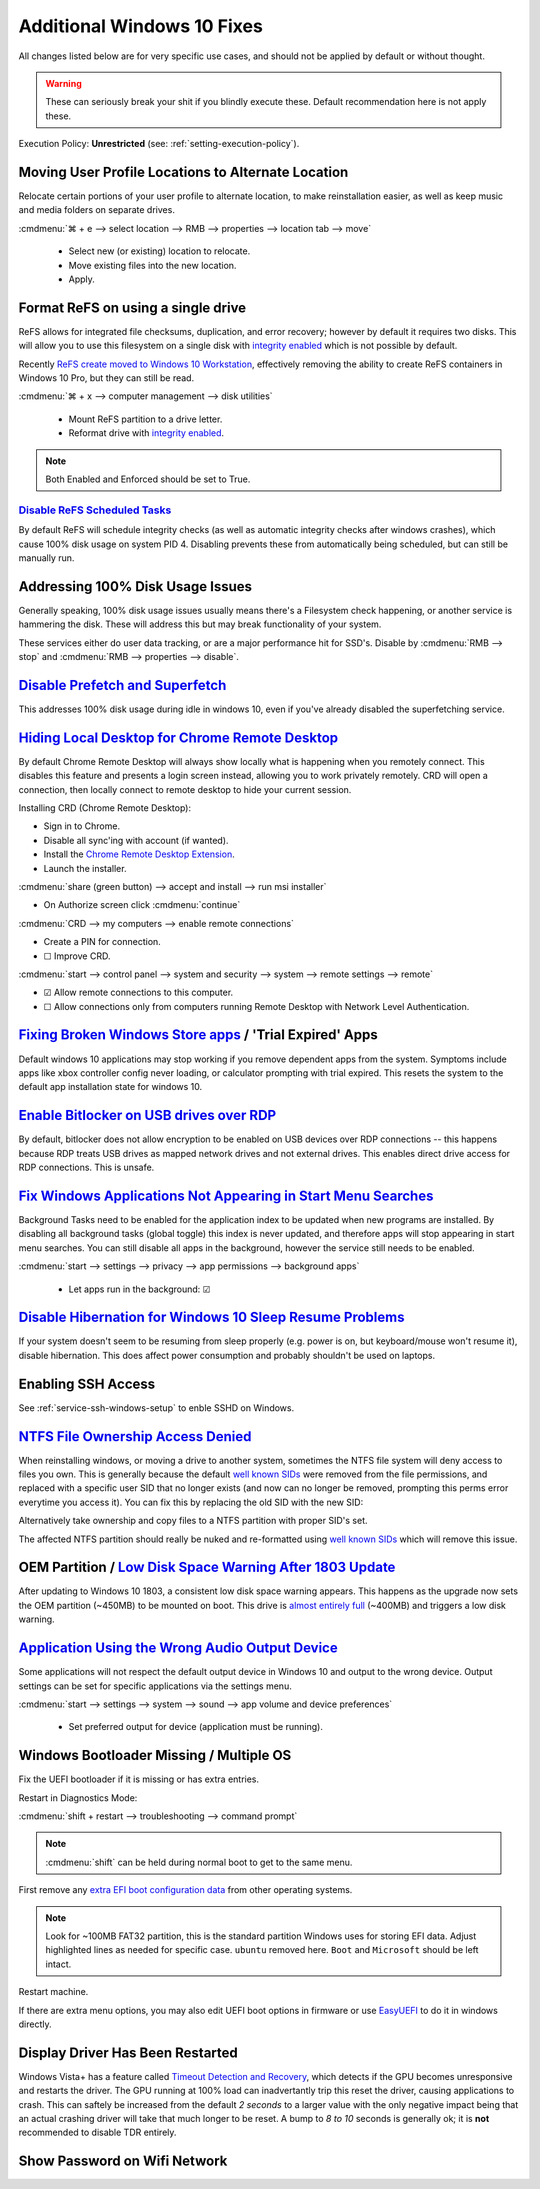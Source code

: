 .. _additional-windows-10-fixes:

Additional Windows 10 Fixes
###########################
All changes listed below are for very specific use cases, and should not be
applied by default or without thought.

.. warning::
  These can seriously break your shit if you blindly execute these. Default
  recommendation here is not apply these.

Execution Policy: **Unrestricted** (see: :ref:`setting-execution-policy`).

Moving User Profile Locations to Alternate Location
***************************************************
Relocate certain portions of your user profile to alternate location, to make
reinstallation easier, as well as keep music and media folders on separate
drives.

:cmdmenu:`⌘ + e --> select location --> RMB --> properties --> location tab --> move`

   * Select new (or existing) location to relocate.
   * Move existing files into the new location.
   * Apply.

Format ReFS on using a single drive
***********************************
ReFS allows for integrated file checksums, duplication, and error recovery;
however by default it requires two disks. This will allow you to use this
filesystem on a single disk with `integrity enabled`_ which is not possible by
default.

Recently `ReFS create moved to Windows 10 Workstation`_, effectively removing
the ability to create ReFS containers in Windows 10 Pro, but they can still be
read.

.. wregedit:: REFS single drive regedit
  :key_title: HKEY_LOCAL_MACHINE\SYSTEM\CurrentControlSet\Control\MiniNT
  :names:     AllowRefsFormatOverNonmirrorVolume
  :types:     DWORD
  :data:      1
  :admin:
  :no_section:
  :no_caption:

    Reboot to enable changes.

.. code-block:: powershell
  :caption: Setup disk for ReFS (powershell as admin).

  diskpart
  list disk
  select disk [#]
  clean
  create partition primary
  format fs=refs quick

:cmdmenu:`⌘ + x --> computer management --> disk utilities`

   * Mount ReFS partition to a drive letter.
   * Reformat drive with `integrity enabled`_.

.. code-block:: powershell
  :caption: Format Single Drive with Integrity Enabled & Verify with Test File
            (powershell as admin).

  format X: /fs:refs /i:enabled /q
  echo $null >> X:\test
  Get-Item X:\test | Get-FileIntegrity

.. note::
  Both Enabled and Enforced should be set to True.

`Disable ReFS Scheduled Tasks`_
===============================
By default ReFS will schedule integrity checks (as well as automatic integrity
checks after windows crashes), which cause 100% disk usage on system PID 4.
Disabling prevents these from automatically being scheduled, but can still be
manually run.

.. wtschedule:: Disable REFS scheduled tasks task
  :key_title:   Microsoft --> Windows --> Data Integrity Scan
  :option:      Data Integrity Scan,
                Data Integrity Scan for Crash Recovery
  :setting:     Disabled,
                Disabled
  :no_section:
  :no_caption:

Addressing 100% Disk Usage Issues
*********************************
Generally speaking, 100% disk usage issues usually means there's a Filesystem
check happening, or another service is hammering the disk. These will address
this but may break functionality of your system.

These services either do user data tracking, or are a major performance hit for
SSD's. Disable by :cmdmenu:`RMB --> stop` and
:cmdmenu:`RMB --> properties --> disable`.

.. wservice:: Disable search service
  :key_title: Windows Search --> General
  :option:    Startup type,
              Service status
  :setting:   Disabled,
              Stopped
  :no_section:

    See `SSD activity issue`_.

.. wservice:: Disable superfetch service
  :key_title: Windows Search --> General
  :option:    Startup type,
              Service status
  :setting:   Disabled,
              Stopped
  :no_section:
  :no_launch:

    See `100% CPU usage issue`_ and `System & Compressed Memory Service issue`_.

`Disable Prefetch and Superfetch`_
**********************************
This addresses 100% disk usage during idle in windows 10, even if you've already
disabled the superfetching service.

.. wregedit:: Disable prefetch and superfetch regedit
  :key_title: HKEY_LOCAL_MACHINE\SYSTEM\CurrentControlSet\Control\
              Session Manager\Memory Management\PrefetchParameters
  :names:     EnablePrefetcher,
              EnableSuperfetcher
  :types:     DWORD,
              DWORD
  :data:      0,
              0
  :admin:
  :no_section:
  :no_caption:

.. _hiding-local-desktop-crd:

`Hiding Local Desktop for Chrome Remote Desktop`_
*************************************************
By default Chrome Remote Desktop will always show locally what is happening when
you remotely connect. This disables this feature and presents a login screen
instead, allowing you to work privately remotely. CRD will open a connection,
then locally connect to remote desktop to hide your current session.

Installing CRD (Chrome Remote Desktop):

* Sign in to Chrome.
* Disable all sync'ing with account (if wanted).
* Install the `Chrome Remote Desktop Extension`_.
* Launch the installer.

:cmdmenu:`share (green button) --> accept and install --> run msi installer`

* On Authorize screen click :cmdmenu:`continue`

:cmdmenu:`CRD --> my computers --> enable remote connections`

* Create a PIN for connection.
* ☐ Improve CRD.

.. wregedit:: Enable remote access curtain for CRD regedit
  :key_title: HKEY_LOCAL_MACHINE\Software\Policies\Google\Chrome
  :names:     RemoteAccessHostRequireCurtain
  :types:     DWORD
  :data:      1
  :admin:
  :no_section:
  :no_caption:

.. wregedit:: Enable RDP security regedit
  :key_title: HKEY_LOCAL_MACHINE\SYSTEM\CurrentControlSet\Control\
              Terminal Server\WinStations\RDP-Tcp
  :names:     SecurityLayer
  :types:     DWORD
  :data:      1
  :admin:
  :no_section:
  :no_caption:
  :no_launch:

:cmdmenu:`start --> control panel --> system and security --> system --> remote settings --> remote`

* ☑ Allow remote connections to this computer.
* ☐ Allow connections only from computers running Remote Desktop with Network
  Level Authentication.

.. wfirewall:: Block inbound rdp connections firewall
  :key_title: Advanced Settings --> Inbound Rules
  :option:    Remote Desktop - Shadow (TCP-in),
              Remote Desktop - User Mode (TCP-in),
              Remote Desktop - User Mode (UDP-in)
  :setting:   Block,
              Block,
              Block
  :admin:
  :no_section:
  :no_caption:

    `See block inbound RDP connections with Windows Firewall`_.

`Fixing Broken Windows Store apps`_ / 'Trial Expired' Apps
**********************************************************
Default windows 10 applications may stop working if you remove dependent apps
from the system. Symptoms include apps like xbox controller config never
loading, or calculator prompting with trial expired. This resets the system to
the default app installation state for windows 10.

.. code-block:: powershell
  :caption: Reinstall default Windows applications (powershell as admin).

  Get-AppXPackage -AllUsers | Foreach {Add-AppxPackage -DisableDevelopmentMode -Register "$($_.InstallLocation)\AppXManifest.xml"}

`Enable Bitlocker on USB drives over RDP`_
******************************************
By default, bitlocker does not allow encryption to be enabled on USB devices
over RDP connections -- this happens because RDP treats USB drives as mapped
network drives and not external drives. This enables direct drive access for RDP
connections. This is unsafe.

.. wgpolicy:: Enable bitlocker on usb drives over rdp policy
  :key_title: Computer Configuration -->
              Administrative Templates -->
              System -->
              Removable Storage Access
  :option:    All Removable Storage: Allow direct access in remote sessions
  :setting:   Enabled
  :no_section:
  :no_caption:

.. _windows-background-apps:

`Fix Windows Applications Not Appearing in Start Menu Searches`_
****************************************************************
Background Tasks need to be enabled for the application index to be updated when
new programs are installed. By disabling all background tasks (global toggle)
this index is never updated, and therefore apps will stop appearing in start
menu searches. You can still disable all apps in the background, however the
service still needs to be enabled.

:cmdmenu:`start --> settings --> privacy --> app permissions --> background apps`

   * Let apps run in the background: ☑

`Disable Hibernation for Windows 10 Sleep Resume Problems`_
***********************************************************
If your system doesn't seem to be resuming from sleep properly (e.g. power is
on, but keyboard/mouse won't resume it), disable hibernation. This does affect
power consumption and probably shouldn't be used on laptops.

.. code-block:: powershell
  :caption: Disable hibernation (powershell as admin).

  powercfg /h off

Enabling SSH Access
*******************
See :ref:`service-ssh-windows-setup` to enble SSHD on Windows.

`NTFS File Ownership Access Denied`_
************************************
When reinstalling windows, or moving a drive to another system, sometimes the
NTFS file system will deny access to files you own. This is generally because
the default `well known SIDs`_ were removed from the file permissions, and
replaced with a specific user SID that no longer exists (and now can no longer
be removed, prompting this perms error everytime you access it). You can fix
this by replacing the old SID with the new SID:

.. code-block:: powershell
  :caption: Replace old SID with current system SID (powershell as admin).

  setacl.exe -on C:\ -ot file -actn trustee -trst "n1:S-old-501;n2:S-new-501;ta:repltrst" -rec cont

Alternatively take ownership and copy files to a NTFS partition with proper
SID's set.

The affected NTFS partition should really be nuked and re-formatted using
`well known SIDs`_ which will remove this issue.

OEM Partition / `Low Disk Space Warning After 1803 Update`_
***********************************************************
After updating to Windows 10 1803, a consistent low disk space warning appears.
This happens as the upgrade now sets the OEM partition (~450MB) to be mounted on
boot. This drive is `almost entirely full`_ (~400MB) and triggers a low disk
warning.

.. code-block:: powershell
  :caption: Unmount OEM partition from drive (powershell as admin).

  mountvol {OEM PARTITION DRIVE}: /d

.. wregedit:: Disable disk space warning checks for partition regedit
  :key_title: HKEY_CURRENT_USER\SOFTWARE\Microsoft\Windows\CurrentVersion\
              Policies\Explorer
  :names:     NoLowDiskSpaceChecks
  :types:     DWORD
  :data:      1
  :admin:
  :no_section:
  :no_caption:

`Application Using the Wrong Audio Output Device`_
**************************************************
Some applications will not respect the default output device in Windows 10 and
output to the wrong device. Output settings can be set for specific applications
via the settings menu.

:cmdmenu:`start --> settings --> system --> sound --> app volume and device preferences`

   * Set preferred output for device (application must be running).

Windows Bootloader Missing / Multiple OS
****************************************
Fix the UEFI bootloader if it is missing or has extra entries.

Restart in Diagnostics Mode:

:cmdmenu:`shift + restart --> troubleshooting --> command prompt`

.. note::
  :cmdmenu:`shift` can be held during normal boot to get to the same menu.

First remove any `extra EFI boot configuration data`_ from other operating
systems.

.. code-block::
  :caption: Remove extra EFI entries before rebuilding Boot Configuration Data
            for Windows.
  :emphasize-lines: 3-4, 10

  diskpart
  list disk
  sel disk 0
  sel vol 2
  assign letter=Z:
  exit
  cd Z:
  cd EFI
  dir
  rmdir -S ubuntu

.. note::
  Look for ~100MB FAT32 partition, this is the standard partition Windows uses
  for storing EFI data. Adjust highlighted lines as needed for specific case.
  ``ubuntu`` removed here. ``Boot`` and ``Microsoft`` should be left intact.

.. code-block::
  :caption: Fix MBR, scan for all OS's on drive and rebuild Boot Configuration
            Data for Windows.

  bootrec /fixmbr
  bootrec /scanos
  bootrec /rebuildbcd

Restart machine.

If there are extra menu options, you may also edit UEFI boot options in firmware
or use `EasyUEFI`_ to do it in windows directly.

Display Driver Has Been Restarted
*********************************
Windows Vista+ has a feature called `Timeout Detection and Recovery`_, which
detects if the GPU becomes unresponsive and restarts the driver. The GPU running
at 100% load can inadvertantly trip this reset the driver, causing applications
to crash. This can saftely be increased from the default *2 seconds* to a larger
value with the only negative impact being that an actual crashing driver will
take that much longer to be reset. A bump to *8 to 10* seconds is generally ok;
it is **not** recommended to disable TDR entirely.

.. wregedit:: Increase TDR delay to 8 seconds
  :key_title: HKEY_LOCAL_MACHINE\System\CurrentControlSet\Control\
              GraphicsDrivers
  :names:     TdrDelay
  :types:     DWORD
  :data:      8
  :admin:
  :no_section:
  :no_caption:

Show Password on Wifi Network
*****************************
.. code-block:: powershell
  :caption: Dump wifi configuration including password (powershell as admin).

  netsh wlan show profile WiFi-name key=clear

.. _integrity enabled: https://docs.microsoft.com/en-us/windows-server/storage/refs/integrity-streams
.. _ReFS create moved to Windows 10 Workstation: https://arstechnica.com/gadgets/2017/08/microsoft-to-remove-full-refs-support-from-windows-10-pro-push-workstation-sku/
.. _SSD activity issue: https://superuser.com/questions/1016152/100-ssd-activity-0-r-w-speed-system-hang-issue
.. _100% CPU usage issue: https://www.ghacks.net/2018/05/01/all-the-issues-of-windows-10-version-1803-you-may-run-into/
.. _System & Compressed Memory Service issue: http://whatsabyte.com/windows/system-and-compressed-memory-high-cpu/
.. _Disable Prefetch and Superfetch: https://www.thewindowsclub.com/disable-superfetch-prefetch-ssd
.. _Disable ReFS Scheduled Tasks: http://bakins-bits.com/wordpress/?p=195
.. _Hiding Local Desktop for Chrome Remote Desktop: https://support.google.com/chrome/a/answer/2799701?hl=en&vid=0-243350879834-1495198101821
.. _Chrome Remote Desktop Extension: https://chrome.google.com/webstore/detail/chrome-remote-desktop/gbchcmhmhahfdphkhkmpfmihenigjmpp
.. _See block inbound RDP connections with Windows Firewall:  https://superuser.com/questions/723832/windows-firewall-blocks-remote-desktop-with-custom-port
.. _Fixing Broken Windows Store apps: https://community.spiceworks.com/how_to/122006-windows-10-your-trial-period-for-this-app-has-expired-visit-the-windows-store-to-purchase-the-full-app-problem
.. _Enable Bitlocker on USB drives over RDP: https://superuser.com/questions/962125/bitlocker-refuses-to-enable-via-rdp-on-data-drive-but-ok-on-the-os-drive
.. _Fix Windows Applications Not Appearing in Start Menu Searches: https://superuser.com/questions/947392/windows-10-search-cant-find-any-applications-even-calculator
.. _Disable Hibernation for Windows 10 Sleep Resume Problems: https://www.tenforums.com/general-support/5265-turn-off-wake-up-problems.html
.. _NTFS File Ownership Access Denied: https://superuser.com/questions/439675/how-to-bind-old-users-sid-to-new-user-to-remain-ntfs-file-ownership-and-permiss
.. _well known SIDs: https://support.microsoft.com/en-us/help/243330/well-known-security-identifiers-in-windows-operating-systems
.. _Low Disk Space Warning After 1803 Update: https://answers.microsoft.com/en-us/insider/forum/insider_wintp-insider_install-insiderplat_pc/new-oem-partition-appears-in-file-explorer-after/29a0a95c-fe51-41a5-a345-72773c437b39
.. _almost entirely full: https://www.thewindowsclub.com/faq-low-disk-space-notification-or-warning-in-windows-7-how-to-disable-etc
.. _Application Using the Wrong Audio Output Device: https://www.intowindows.com/set-different-audio-output-devices-for-different-programs-in-windows-10/
.. _EasyUEFI: https://www.easyuefi.com/index-us.html
.. _Timeout Detection and Recovery: https://www.pugetsystems.com/labs/hpc/Working-around-TDR-in-Windows-for-a-better-GPU-computing-experience-777/
.. _extra EFI boot configuration data: https://linuxbsdos.com/2015/09/05/how-to-delete-grub-files-from-a-boot-efi-partition-in-windows-10/
